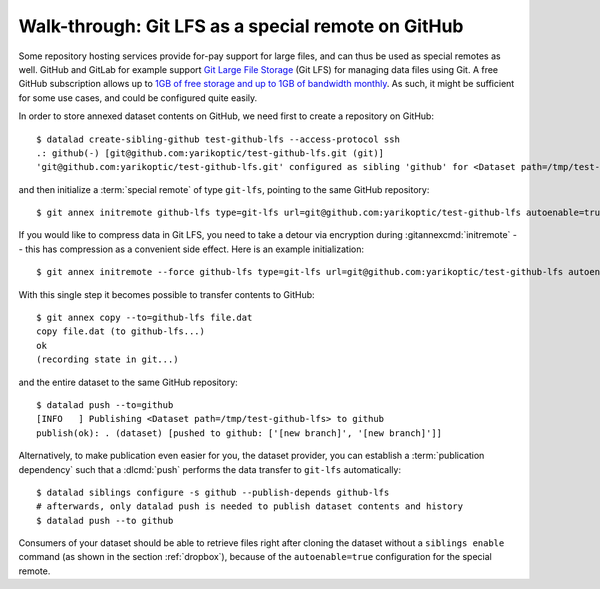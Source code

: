 .. _gitlfs:

Walk-through: Git LFS as a special remote on GitHub
---------------------------------------------------

Some repository hosting services provide for-pay support for large files, and can thus be used as special remotes as well.
GitHub and GitLab for example support `Git Large File Storage <https://github.com/git-lfs/git-lfs>`_ (Git LFS) for managing data files using Git.
A free GitHub subscription allows up to `1GB of free storage and up to 1GB of bandwidth monthly <https://docs.github.com/en/github/managing-large-files/versioning-large-files/about-storage-and-bandwidth-usage>`_.
As such, it might be sufficient for some use cases, and could be configured
quite easily.

In order to store annexed dataset contents on GitHub, we need first to create a repository on GitHub::

    $ datalad create-sibling-github test-github-lfs --access-protocol ssh
    .: github(-) [git@github.com:yarikoptic/test-github-lfs.git (git)]
    'git@github.com:yarikoptic/test-github-lfs.git' configured as sibling 'github' for <Dataset path=/tmp/test-github-lfs>

and then initialize a :term:`special remote` of type ``git-lfs``, pointing to the same GitHub repository::

    $ git annex initremote github-lfs type=git-lfs url=git@github.com:yarikoptic/test-github-lfs autoenable=true encryption=none embedcreds=no

If you would like to compress data in Git LFS, you need to take a detour via
encryption during :gitannexcmd:`initremote` -- this has compression as a
convenient side effect. Here is an example initialization::

   $ git annex initremote --force github-lfs type=git-lfs url=git@github.com:yarikoptic/test-github-lfs autoenable=true encryption=shared

With this single step it becomes possible to transfer contents to GitHub::

    $ git annex copy --to=github-lfs file.dat
    copy file.dat (to github-lfs...)
    ok
    (recording state in git...)

and the entire dataset to the same GitHub repository::

    $ datalad push --to=github
    [INFO   ] Publishing <Dataset path=/tmp/test-github-lfs> to github
    publish(ok): . (dataset) [pushed to github: ['[new branch]', '[new branch]']]

Alternatively, to make publication even easier for you, the dataset provider, you can establish a :term:`publication dependency` such that a :dlcmd:`push` performs the data transfer to ``git-lfs`` automatically::

   $ datalad siblings configure -s github --publish-depends github-lfs
   # afterwards, only datalad push is needed to publish dataset contents and history
   $ datalad push --to github

Consumers of your dataset should be able to retrieve files right after cloning the dataset without a ``siblings enable`` command (as shown in the section :ref:`dropbox`), because of the ``autoenable=true`` configuration for the special remote.

.. importantnote:: No drop from LFS

   Unfortunately, it is impossible to :dlcmd:`drop` contents from Git LFS:
   `help.github.com/en/github/managing-large-files <https://docs.github.com/en/github/managing-large-files/versioning-large-files/removing-files-from-git-large-file-storage#git-lfs-objects-in-your-repository>`_
